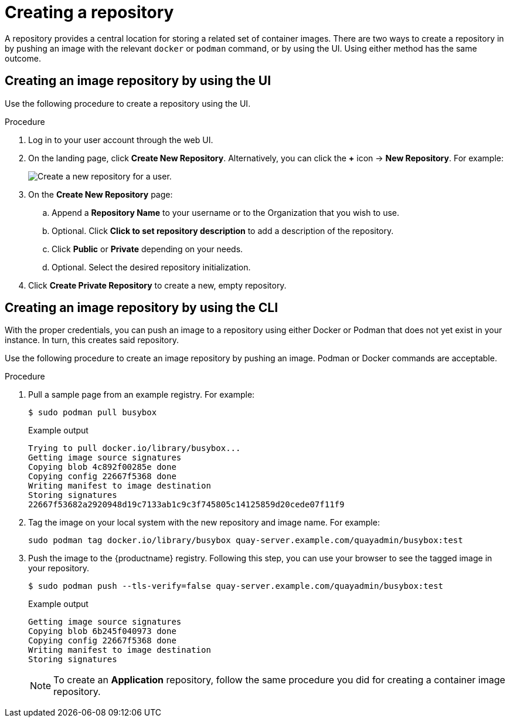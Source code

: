 
// module included in the following assemblies:

// * use_quay/master.adoc
// * quay_io/master.adoc

:_content-type: CONCEPT
[id="use-quay-create-repo"]
= Creating a repository

A repository provides a central location for storing a related set of container images. There are two ways to create a repository in 
ifeval::["{context}" == "quay-io"]
{quayio}:
endif::[]
ifeval::["{context}" ==! "use-quay"]
{productname}:
endif::[] 
by pushing an image with the relevant `docker` or `podman` command, or by using the
ifeval::["{context}" == "quay-io"]
{quayio}
endif::[]
ifeval::["{context}" ==! "use-quay"]
{productname}
endif::[] 
UI. Using either method has the same outcome.

[id="creating-an-image-repository-via-the-ui"]
== Creating an image repository by using the UI

Use the following procedure to create a repository using the
ifeval::["{context}" == "quay-io"]
{quayio}
endif::[]
ifeval::["{context}" ==! "use-quay"]
{productname}
endif::[] 
UI. 

.Procedure 

. Log in to your user account through the web UI.

. On the 
ifeval::["{context}" == "quay-io"]
{quayio}
endif::[]
ifeval::["{context}" ==! "use-quay"]
{productname}
endif::[] 
landing page, click *Create New Repository*. Alternatively, you can click the *+* icon -> *New Repository*. For example:
+
image:repo-create.png[Create a new repository for a user.]

. On the *Create New Repository* page:

.. Append a *Repository Name* to your username or to the Organization that you wish to use. 

.. Optional. Click *Click to set repository description* to add a description of the repository. 

.. Click *Public* or *Private* depending on your needs. 

.. Optional. Select the desired repository initialization. 

. Click *Create Private Repository* to create a new, empty repository. 

[id="creating-an-image-repository-via-docker"]
== Creating an image repository by using the CLI

With the proper credentials, you can push an image to a repository using either Docker or Podman that does not yet exist in your 
ifeval::["{context}" == "quay-io"]
{quayio}
endif::[]
ifeval::["{context}" ==! "use-quay"]
{productname}
endif::[] 
instance. In turn, this creates said repository. 

Use the following procedure to create an image repository by pushing an image. Podman or Docker commands are acceptable. 

.Procedure

. Pull a sample page from an example registry. For example:
+
[source,terminal]
----
$ sudo podman pull busybox
----
+
.Example output
+
[source,terminal]
----
Trying to pull docker.io/library/busybox...
Getting image source signatures
Copying blob 4c892f00285e done
Copying config 22667f5368 done
Writing manifest to image destination
Storing signatures
22667f53682a2920948d19c7133ab1c9c3f745805c14125859d20cede07f11f9
----

. Tag the image on your local system with the new repository and image name. For example:
+
[source,terminal]
----
sudo podman tag docker.io/library/busybox quay-server.example.com/quayadmin/busybox:test
----

. Push the image to the {productname} registry. Following this step, you can use your browser to see the tagged image in your repository. 
+ 
[source,terminal]
----
$ sudo podman push --tls-verify=false quay-server.example.com/quayadmin/busybox:test
----
+
.Example output
+
[source,terminal]
----
Getting image source signatures
Copying blob 6b245f040973 done
Copying config 22667f5368 done
Writing manifest to image destination
Storing signatures
----
+
[NOTE]
====
To create an *Application* repository, follow the same procedure you did for creating a container image repository.
====